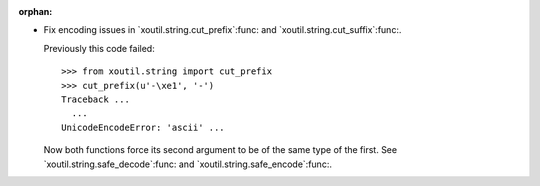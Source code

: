:orphan:

- Fix encoding issues in `xoutil.string.cut_prefix`:func: and
  `xoutil.string.cut_suffix`:func:.

  Previously this code failed::

     >>> from xoutil.string import cut_prefix
     >>> cut_prefix(u'-\xe1', '-')
     Traceback ...
       ...
     UnicodeEncodeError: 'ascii' ...

  Now both functions force its second argument to be of the same type of the
  first.  See `xoutil.string.safe_decode`:func: and
  `xoutil.string.safe_encode`:func:.

